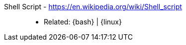 [#shell-script]#Shell Script# - https://en.wikipedia.org/wiki/Shell_script::
* Related: {bash} | {linux}
